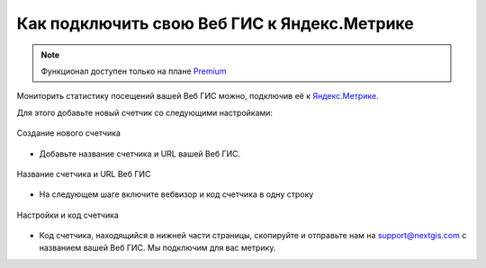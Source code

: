 .. _ngcom_ya_metr:

Как подключить свою Веб ГИС к Яндекс.Метрике
=============================================

.. note:: 
        Функционал доступен только на плане `Premium <https://nextgis.ru/pricing-base/>`_

Мониторить статистику посещений вашей Веб ГИС можно, подключив её к `Яндекс.Метрике <https://metrika.yandex.ru/>`_.

Для этого добавьте новый счетчик со следующими настройками:

.. figure:: _static/cr_metr.png
   :name: cr_metr
   :align: center
   :width: 25cm

   Создание нового счетчика

* Добавьте название счетчика и URL вашей Веб ГИС.

.. figure:: _static/metr_sett_1.png
   :name: metr_sett_1
   :align: center
   :width: 25cm

   Название счетчика и URL Веб ГИС


* На следующем шаге включите вебвизор и код счетчика в одну строку

.. figure:: _static/metr_sett_2.png
   :name: metr_sett_2
   :align: center
   :width: 25cm

   Настройки и код счетчика
   
* Код счетчика, находящийся в нижней части страницы, скопируйте и отправьте нам на support@nextgis.com с названием вашей Веб ГИС. Мы подключим для вас метрику.
